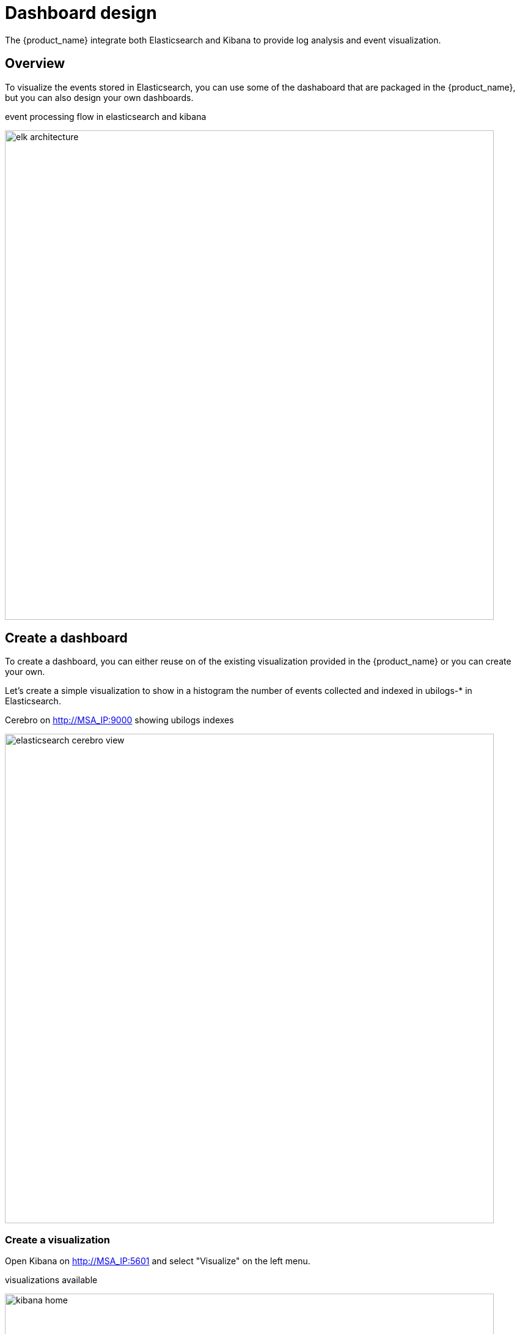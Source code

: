 
= Dashboard design
ifndef::imagesdir[:imagesdir: images]
ifdef::env-github,env-browser[:outfilesuffix: .adoc]

The {product_name} integrate both Elasticsearch and Kibana to provide log analysis and event visualization.

== Overview

To visualize the events stored in Elasticsearch, you can use some of the dashaboard that are packaged in the {product_name}, but you can also design your own dashboards.

.event processing flow in elasticsearch and kibana
image:elk_architecture.png[width=800px]

[#dashboard]
== Create a dashboard

To create a dashboard, you can either reuse on of the existing visualization provided in the {product_name} or you can create your own.

Let's create a simple visualization to show in a histogram the number of events collected and indexed in ubilogs-* in Elasticsearch.

.Cerebro on http://MSA_IP:9000 showing ubilogs indexes
image:elasticsearch_cerebro_view.png[width=800px]

=== Create a visualization

Open Kibana on http://MSA_IP:5601 and select "Visualize" on the left menu.

.visualizations available
image:kibana_home.png[width=800px]

Click on "+ Create new visualization", select "Vertical Bar" and choose ubilogs-* as the source.

In the configuration panel, select "X-Axis" as the bucket type and "Date Histogram" for the aggregation. The field for aggregation should be automatically set to "Date".

Click on the button "Apply Change" on the top right of the panel. 

.new visualization created
image:kibana_new_visualization.png[width=800px]

Save the visualization and browse to the dashboards

.list of dashboards
image:kibana_dashboards.png[width=800px]

=== Create a dashboard

Click on "+ Create new dashboard" to create a new dashboard and click "Add" to list the visualizations and select yours.

.new visualization added
image:kibana_dashboard_visualization_added.png[width=800px]

On the same dashboard, add another predefined visualization named "timeFilter". This will add a simple time range selector widget to your dashboard.

==== Set the subtenant filter

The dashboard is meant to be deployed for a subtenant by the workflow "Deploy Dashboard", the workflow will inject the subtenant ID in the dashboard. For this to happen you have to add a filter "customer_id:0" to your dashboard.

.dummy filter for the dashboard template
image:kibana_dashboard_visualization_add_filter.png[width=800px]

==== Save the dashboard

.save the dashboard with "Store time with dashboard"
image:kibana_dashboard_visualization_save.png[width=800px]

==== Update the reference and name of the dashboard

By default Kibana saves the dashboard with a UID to identify it but here is how to update your dashbaord and give it a human readable name that you can use in the deployment workflow.

Step 1: export the dashboard

From Kibana management, go to "Saved Objects" and select your dashboard, export is as an ndjson file. Leave the option "Include related object" off.

Step 2: edit the ndjson file

With your favorite text editor, edit the file and update the properties "title" and "id". Both properties should be set to the same value starting with "template_".

.Example
----
"id":"template_my_dashboard"
"title":"template_my_dashboard"
----

Step 3: import the dashboard

Step 4: deploy the dashboard with the selected name

On the {product_name} UI, select your subtenant, make sure the workflow "Deploy Dashboard" is attached and click "+ Create Dashboard".

Set the template name to name you used in the ndjson file and provide a name of your choice for the Dashboard.

.deploy the dashboard
image:kibana_dashboard_deploy_from_template.png[width=800px]

Execute the process and use the URL provided in the process execution status to open your custom dashboard.

NOTE: you need to edit the URL to use the proper IP address of your {product_name}

.dashboard deployed in Kibana
image:kibana_dashboard_deployed_from_template.png[width=800px]

